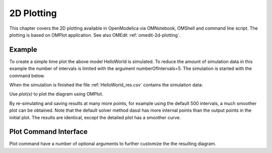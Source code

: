 2D Plotting
===========

This chapter covers the 2D plotting available in OpenModelica via
OMNotebook, OMShell and command line script. The plotting is based on
OMPlot application. See also OMEdit :ref:`omedit-2d-plotting`.

Example
-------

.. omc-loadstring ::

  class HelloWorld
    Real x(start = 1, fixed = true);
    parameter Real a = 1;
  equation
    der(x) = - a * x;
  end HelloWorld;

To create a simple time plot the above model HelloWorld is simulated. To
reduce the amount of simulation data in this example the number of
intervals is limited with the argument numberOfIntervals=5. The
simulation is started with the command below.

.. omc-mos ::

  simulate(HelloWorld, outputFormat="csv", startTime=0, stopTime=4, numberOfIntervals=5)

When the simulation is finished the file :ref:`HelloWorld_res.csv` contains the
simulation data:

.. literalinclude :: ../tmp/HelloWorld_res.csv
  :name: HelloWorld_res.csv
  :caption: HelloWorld_res.csv

Use `plot(x)` to plot the diagram using OMPlot.

.. omc-gnuplot :: helloworld
  :caption: Simple 2D plot of the HelloWorld example.

  x

By re-simulating and saving results at many more points, for example using the
default 500 intervals, a much smoother plot can be obtained.
Note that the default solver method dassl has more internal points than the output points in the initial plot.
The results are identical, except the detailed plot has a smoother curve.

.. omc-mos ::

  0==system("./HelloWorld -override stepSize=0.008")
  res:=strtok(readFile("HelloWorld_res.csv"), "\n");
  res[end]

.. omc-gnuplot :: helloworld-detailed
  :caption: Simple 2D plot of the HelloWorld example with a larger number of output points.

  x

Plot Command Interface
----------------------

Plot command have a number of optional arguments to
further customize the the resulting diagram.

.. omc-mos ::

  list(OpenModelica.Scripting.plot,interfaceOnly=true)
